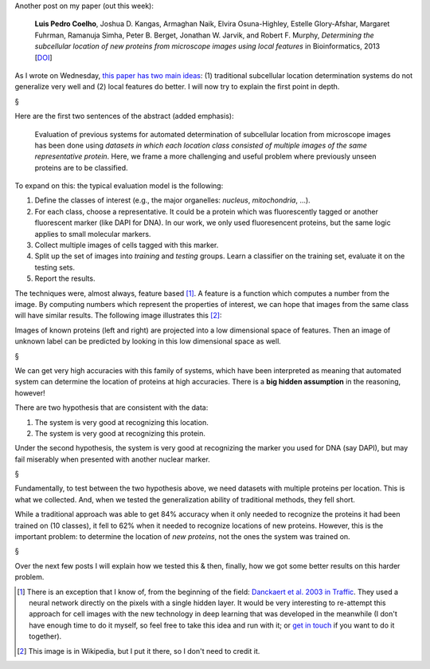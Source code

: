 Another post on my paper (out this week):

    **Luis Pedro Coelho**, Joshua D. Kangas, Armaghan Naik, Elvira
    Osuna-Highley, Estelle Glory-Afshar, Margaret Fuhrman, Ramanuja Simha,
    Peter B. Berget, Jonathan W. Jarvik, and Robert F.  Murphy, *Determining
    the subcellular location of new proteins from microscope images using local
    features* in Bioinformatics, 2013 [`DOI
    <http://dx.doi.org/10.1093/bioinformatics/btt392>`__]

As I wrote on Wednesday, `this paper has two main ideas
<https://metarabbit.wordpress.com/2013/07/10/new-paper-determining-the-subcellular-location-of-new-proteins-from-microscope-images-using-local-features/>`__:
(1) traditional subcellular location determination systems do not generalize
very well and (2) local features do better. I will now try to explain the first
point in depth.

§

Here are the first two sentences of the abstract (added emphasis):

    Evaluation of previous systems for automated determination of subcellular
    location from microscope images has been done using *datasets in which each
    location class consisted of multiple images of the same representative
    protein*. Here, we frame a more challenging and useful problem where
    previously unseen proteins are to be classified.

To expand on this: the typical evaluation model is the following:

1. Define the classes of interest (e.g., the major organelles: *nucleus*,
   *mitochondria*, ...).
2. For each class, choose a representative. It could be a protein which was
   fluorescently tagged or another fluorescent marker (like DAPI for DNA). In
   our work, we only used fluoresencent proteins, but the same logic applies to
   small molecular markers.
3. Collect multiple images of cells tagged with this marker.
4. Split up the set of images into *training* and *testing* groups. Learn a
   classifier on the training set, evaluate it on the testing sets.
5. Report the results.

The techniques were, almost always, feature based [#]_. A feature is a function
which computes a number from the image. By computing numbers which represent
the properties of interest, we can hope that images from the same class will
have similar results. The following image illustrates this [#]_:

.. image:: http://upload.wikimedia.org/wikipedia/commons/thumb/c/c5/SubcellularLocationClassification.png/800px-SubcellularLocationClassification.png

Images of known proteins (left and right) are projected into a low dimensional
space of features. Then an image of unknown label can be predicted by looking
in this low dimensional space as well.
 
§

We can get very high accuracies with this family of systems, which have been
interpreted as meaning that automated system can determine the location of
proteins at high accuracies. There is a **big hidden assumption** in the
reasoning, however!

There are two hypothesis that are consistent with the data:

1. The system is very good at recognizing this location.
2. The system is very good at recognizing this protein.

Under the second hypothesis, the system is very good at recognizing the marker
you used for DNA (say DAPI), but may fail miserably when presented with another
nuclear marker.

§

Fundamentally, to test between the two hypothesis above, we need datasets with
multiple proteins per location. This is what we collected. And, when we tested
the generalization ability of traditional methods, they fell short.

While a traditional approach was able to get 84% accuracy when it only needed
to recognize the proteins it had been trained on (10 classes), it fell to 62%
when it needed to recognize locations of new proteins. However, this is the
important problem: to determine the location of *new proteins*, not the ones
the system was trained on.

§

Over the next few posts I will explain how we tested this & then, finally, how
we got some better results on this harder problem.

.. [#] There is an exception that I know of, from the beginning of the field:
   `Danckaert et al. 2003 in Traffic
   <http://www.ncbi.nlm.nih.gov/pubmed/11872144>`__.  They used a neural
   network directly on the pixels with a single hidden
   layer. It would be very interesting to re-attempt this approach for cell
   images with the new technology in deep learning that was developed in the
   meanwhile (I don't have enough time to do it myself, so feel free to take
   this idea and run with it; or `get in touch <mailto:luis@luispedro.org>`__
   if you want to do it together).

.. [#] This image is in Wikipedia, but I put it there, so I don't need to
   credit it.

